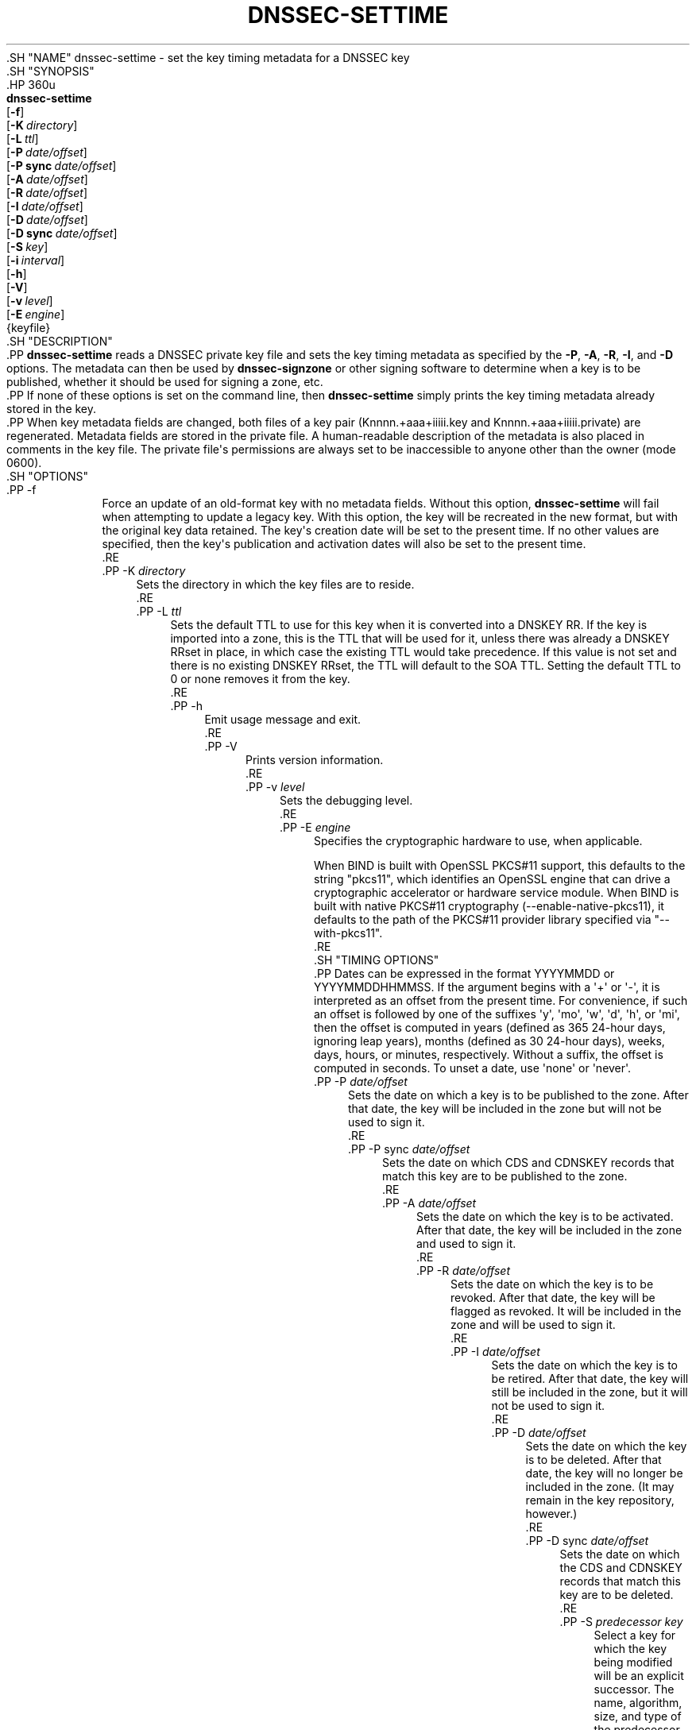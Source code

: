 .\" Copyright (C) 2009-2011, 2014-2020 Internet Systems Consortium, Inc. ("ISC")
.\" 
.\" This Source Code Form is subject to the terms of the Mozilla Public
.\" License, v. 2.0. If a copy of the MPL was not distributed with this
.\" file, You can obtain one at http://mozilla.org/MPL/2.0/.
.\"
.hy 0
.ad l
'\" t
.\"     Title: dnssec-settime
.\"    Author: 
.\" Generator: DocBook XSL Stylesheets v1.79.1 <http://docbook.sf.net/>
.\"      Date: 2015-08-21
.\"    Manual: BIND9
.\"    Source: ISC
.\"  Language: English
.\"
.TH "DNSSEC\-SETTIME" "8" "2015\-08\-21" "ISC" "BIND9"
.\" -----------------------------------------------------------------
.\" * Define some portability stuff
.\" -----------------------------------------------------------------
.\" ~~~~~~~~~~~~~~~~~~~~~~~~~~~~~~~~~~~~~~~~~~~~~~~~~~~~~~~~~~~~~~~~~
.\" http://bugs.debian.org/507673
.\" http://lists.gnu.org/archive/html/groff/2009-02/msg00013.html
.\" ~~~~~~~~~~~~~~~~~~~~~~~~~~~~~~~~~~~~~~~~~~~~~~~~~~~~~~~~~~~~~~~~~
.ie \n(.g .ds Aq \(aq
.el       .ds Aq '
.\" -----------------------------------------------------------------
.\" * set default formatting
.\" -----------------------------------------------------------------
.\" disable hyphenation
.nh
.\" disable justification (adjust text to left margin only)
.ad l
.\" -----------------------------------------------------------------
.\" * MAIN CONTENT STARTS HERE *
.\" -----------------------------------------------------------------
  .SH "NAME"
dnssec-settime \- set the key timing metadata for a DNSSEC key
  .SH "SYNOPSIS"
    .HP \w'\fBdnssec\-settime\fR\ 'u
      \fBdnssec\-settime\fR
       [\fB\-f\fR]
       [\fB\-K\ \fR\fB\fIdirectory\fR\fR]
       [\fB\-L\ \fR\fB\fIttl\fR\fR]
       [\fB\-P\ \fR\fB\fIdate/offset\fR\fR]
       [\fB\-P\ sync\ \fR\fB\fIdate/offset\fR\fR]
       [\fB\-A\ \fR\fB\fIdate/offset\fR\fR]
       [\fB\-R\ \fR\fB\fIdate/offset\fR\fR]
       [\fB\-I\ \fR\fB\fIdate/offset\fR\fR]
       [\fB\-D\ \fR\fB\fIdate/offset\fR\fR]
       [\fB\-D\ sync\ \fR\fB\fIdate/offset\fR\fR]
       [\fB\-S\ \fR\fB\fIkey\fR\fR]
       [\fB\-i\ \fR\fB\fIinterval\fR\fR]
       [\fB\-h\fR]
       [\fB\-V\fR]
       [\fB\-v\ \fR\fB\fIlevel\fR\fR]
       [\fB\-E\ \fR\fB\fIengine\fR\fR]
       {keyfile}
  .SH "DESCRIPTION"
    .PP
\fBdnssec\-settime\fR
reads a DNSSEC private key file and sets the key timing metadata as specified by the
\fB\-P\fR,
\fB\-A\fR,
\fB\-R\fR,
\fB\-I\fR, and
\fB\-D\fR
options\&. The metadata can then be used by
\fBdnssec\-signzone\fR
or other signing software to determine when a key is to be published, whether it should be used for signing a zone, etc\&.
    .PP
If none of these options is set on the command line, then
\fBdnssec\-settime\fR
simply prints the key timing metadata already stored in the key\&.
    .PP
When key metadata fields are changed, both files of a key pair (Knnnn\&.+aaa+iiiii\&.key
and
Knnnn\&.+aaa+iiiii\&.private) are regenerated\&. Metadata fields are stored in the private file\&. A human\-readable description of the metadata is also placed in comments in the key file\&. The private file\*(Aqs permissions are always set to be inaccessible to anyone other than the owner (mode 0600)\&.
  .SH "OPTIONS"
      .PP
\-f
.RS 4
          Force an update of an old\-format key with no metadata fields\&. Without this option,
\fBdnssec\-settime\fR
will fail when attempting to update a legacy key\&. With this option, the key will be recreated in the new format, but with the original key data retained\&. The key\*(Aqs creation date will be set to the present time\&. If no other values are specified, then the key\*(Aqs publication and activation dates will also be set to the present time\&.
      .RE
      .PP
\-K \fIdirectory\fR
.RS 4
          Sets the directory in which the key files are to reside\&.
      .RE
      .PP
\-L \fIttl\fR
.RS 4
          Sets the default TTL to use for this key when it is converted into a DNSKEY RR\&. If the key is imported into a zone, this is the TTL that will be used for it, unless there was already a DNSKEY RRset in place, in which case the existing TTL would take precedence\&. If this value is not set and there is no existing DNSKEY RRset, the TTL will default to the SOA TTL\&. Setting the default TTL to
0
or
none
removes it from the key\&.
      .RE
      .PP
\-h
.RS 4
          Emit usage message and exit\&.
      .RE
      .PP
\-V
.RS 4
          Prints version information\&.
      .RE
      .PP
\-v \fIlevel\fR
.RS 4
          Sets the debugging level\&.
      .RE
      .PP
\-E \fIengine\fR
.RS 4
          Specifies the cryptographic hardware to use, when applicable\&.
.sp
          When BIND is built with OpenSSL PKCS#11 support, this defaults to the string "pkcs11", which identifies an OpenSSL engine that can drive a cryptographic accelerator or hardware service module\&. When BIND is built with native PKCS#11 cryptography (\-\-enable\-native\-pkcs11), it defaults to the path of the PKCS#11 provider library specified via "\-\-with\-pkcs11"\&.
      .RE
  .SH "TIMING OPTIONS"
    .PP
Dates can be expressed in the format YYYYMMDD or YYYYMMDDHHMMSS\&. If the argument begins with a \*(Aq+\*(Aq or \*(Aq\-\*(Aq, it is interpreted as an offset from the present time\&. For convenience, if such an offset is followed by one of the suffixes \*(Aqy\*(Aq, \*(Aqmo\*(Aq, \*(Aqw\*(Aq, \*(Aqd\*(Aq, \*(Aqh\*(Aq, or \*(Aqmi\*(Aq, then the offset is computed in years (defined as 365 24\-hour days, ignoring leap years), months (defined as 30 24\-hour days), weeks, days, hours, or minutes, respectively\&. Without a suffix, the offset is computed in seconds\&. To unset a date, use \*(Aqnone\*(Aq or \*(Aqnever\*(Aq\&.
      .PP
\-P \fIdate/offset\fR
.RS 4
          Sets the date on which a key is to be published to the zone\&. After that date, the key will be included in the zone but will not be used to sign it\&.
      .RE
      .PP
\-P sync \fIdate/offset\fR
.RS 4
          Sets the date on which CDS and CDNSKEY records that match this key are to be published to the zone\&.
      .RE
      .PP
\-A \fIdate/offset\fR
.RS 4
          Sets the date on which the key is to be activated\&. After that date, the key will be included in the zone and used to sign it\&.
      .RE
      .PP
\-R \fIdate/offset\fR
.RS 4
          Sets the date on which the key is to be revoked\&. After that date, the key will be flagged as revoked\&. It will be included in the zone and will be used to sign it\&.
      .RE
      .PP
\-I \fIdate/offset\fR
.RS 4
          Sets the date on which the key is to be retired\&. After that date, the key will still be included in the zone, but it will not be used to sign it\&.
      .RE
      .PP
\-D \fIdate/offset\fR
.RS 4
          Sets the date on which the key is to be deleted\&. After that date, the key will no longer be included in the zone\&. (It may remain in the key repository, however\&.)
      .RE
      .PP
\-D sync \fIdate/offset\fR
.RS 4
          Sets the date on which the CDS and CDNSKEY records that match this key are to be deleted\&.
      .RE
      .PP
\-S \fIpredecessor key\fR
.RS 4
          Select a key for which the key being modified will be an explicit successor\&. The name, algorithm, size, and type of the predecessor key must exactly match those of the key being modified\&. The activation date of the successor key will be set to the inactivation date of the predecessor\&. The publication date will be set to the activation date minus the prepublication interval, which defaults to 30 days\&.
      .RE
      .PP
\-i \fIinterval\fR
.RS 4
          Sets the prepublication interval for a key\&. If set, then the publication and activation dates must be separated by at least this much time\&. If the activation date is specified but the publication date isn\*(Aqt, then the publication date will default to this much time before the activation date; conversely, if the publication date is specified but activation date isn\*(Aqt, then activation will be set to this much time after publication\&.
.sp
          If the key is being set to be an explicit successor to another key, then the default prepublication interval is 30 days; otherwise it is zero\&.
.sp
          As with date offsets, if the argument is followed by one of the suffixes \*(Aqy\*(Aq, \*(Aqmo\*(Aq, \*(Aqw\*(Aq, \*(Aqd\*(Aq, \*(Aqh\*(Aq, or \*(Aqmi\*(Aq, then the interval is measured in years, months, weeks, days, hours, or minutes, respectively\&. Without a suffix, the interval is measured in seconds\&.
      .RE
  .SH "PRINTING OPTIONS"
    .PP
\fBdnssec\-settime\fR
can also be used to print the timing metadata associated with a key\&.
      .PP
\-u
.RS 4
          Print times in UNIX epoch format\&.
      .RE
      .PP
\-p \fIC/P/Psync/A/R/I/D/Dsync/all\fR
.RS 4
          Print a specific metadata value or set of metadata values\&. The
\fB\-p\fR
option may be followed by one or more of the following letters or strings to indicate which value or values to print:
\fBC\fR
for the creation date,
\fBP\fR
for the publication date,
\fBPsync\fR
for the CDS and CDNSKEY publication date,
\fBA\fR
for the activation date,
\fBR\fR
for the revocation date,
\fBI\fR
for the inactivation date,
\fBD\fR
for the deletion date, and
\fBDsync\fR
for the CDS and CDNSKEY deletion date To print all of the metadata, use
\fB\-p all\fR\&.
      .RE
  .SH "SEE ALSO"
    .PP
\fBdnssec-keygen\fR(8),
\fBdnssec-signzone\fR(8),
BIND 9 Administrator Reference Manual,
RFC 5011\&.
.SH "AUTHOR"
.PP
\fBInternet Systems Consortium, Inc\&.\fR
.SH "COPYRIGHT"
.br
Copyright \(co 2009-2011, 2014-2020 Internet Systems Consortium, Inc. ("ISC")
.br
